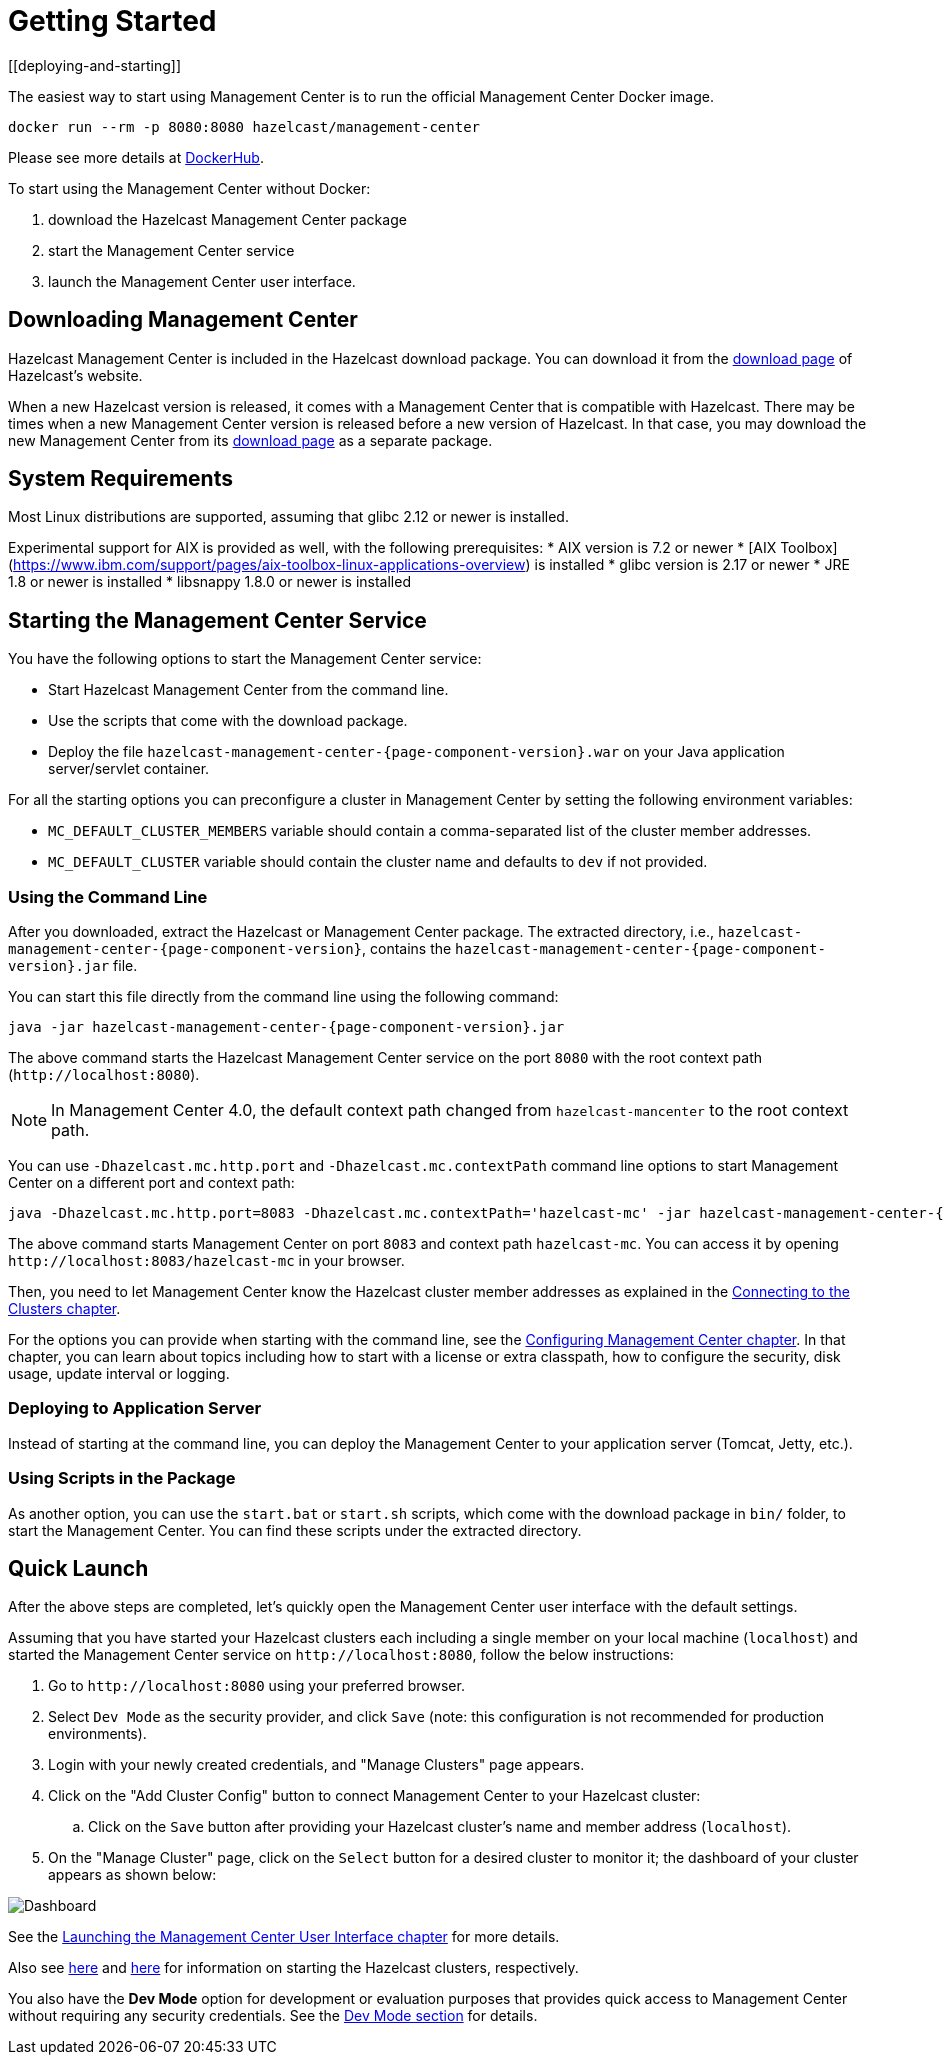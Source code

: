 = Getting Started
[[deploying-and-starting]]

The easiest way to start using Management Center is to run the official Management Center Docker image.
[source,bash,subs="attributes+"]
----
docker run --rm -p 8080:8080 hazelcast/management-center
----
Please see more details at link:https://hub.docker.com/r/hazelcast/management-center[DockerHub].

To start using the Management Center without Docker:

. download the Hazelcast Management Center package
. start the Management Center service
. launch the Management Center user interface.

== Downloading Management Center

Hazelcast Management Center is included in the Hazelcast download package.
You can download it from the https://hazelcast.org/download/#hazelcast-imdg[download page]
of Hazelcast's website.

When a new Hazelcast version is released, it comes with a Management Center
that is compatible with Hazelcast.
There may be times when a new Management Center version is released before a new
version of Hazelcast. In that case, you may download the new Management Center
from its https://hazelcast.org/download/#hazelcast-management-center[download page] as a
separate package.

== System Requirements

Most Linux distributions are supported, assuming that glibc 2.12 or newer is installed.

Experimental support for AIX is provided as well, with the following prerequisites:
 * AIX version is 7.2 or newer
 * [AIX Toolbox](https://www.ibm.com/support/pages/aix-toolbox-linux-applications-overview) is installed
 * glibc version is 2.17 or newer
 * JRE 1.8 or newer is installed
 * libsnappy 1.8.0 or newer is installed

== Starting the Management Center Service

You have the following options to start the Management Center service:

* Start Hazelcast Management Center from the command line.
* Use the scripts that come with the download package.
* Deploy the file `hazelcast-management-center-{page-component-version}.war` on your Java application server/servlet container.

For all the starting options you can preconfigure a cluster in Management Center by setting the following environment variables:

* `MC_DEFAULT_CLUSTER_MEMBERS` variable should contain a comma-separated list of the cluster member addresses.
* `MC_DEFAULT_CLUSTER` variable should contain the cluster name and defaults to `dev` if not provided.

[[starting-with-jar-file]]
=== Using the Command Line

After you downloaded, extract the Hazelcast or Management Center package.
The extracted directory, i.e., `hazelcast-management-center-{page-component-version}`,
contains the `hazelcast-management-center-{page-component-version}.jar` file.

You can start this file directly from the command line using the following command:

[source,bash,subs="attributes+"]
----
java -jar hazelcast-management-center-{page-component-version}.jar
----

The above command starts the  Hazelcast Management Center service on
the port `8080` with the root context path (`\http://localhost:8080`).

NOTE: In Management Center 4.0, the default context path changed from
`hazelcast-mancenter` to the root context path.

You can use `-Dhazelcast.mc.http.port` and `-Dhazelcast.mc.contextPath`
command line options to start Management Center on a different port and
context path:

[source,bash,subs="attributes+"]
----
java -Dhazelcast.mc.http.port=8083 -Dhazelcast.mc.contextPath='hazelcast-mc' -jar hazelcast-management-center-{page-component-version}.jar
----

The above command starts Management Center on port `8083` and context path `hazelcast-mc`.
You can access it by opening `\http://localhost:8083/hazelcast-mc` in your browser.

Then, you need to let Management Center know the Hazelcast cluster member addresses
as explained in the xref:connecting-members.adoc[Connecting to the Clusters chapter].

For the options you can provide when starting with the
command line, see the xref:configuring.adoc[Configuring Management Center chapter].
In that chapter, you can learn about topics including how to start with a
license or extra classpath, how to configure the security,
disk usage, update interval or logging.

[[deploying-to-application-server]]
=== Deploying to Application Server

Instead of starting at the command line, you can
deploy the Management Center to your application server (Tomcat, Jetty, etc.).

[[starting-with-scripts]]
=== Using Scripts in the Package

As another option, you can use the `start.bat` or `start.sh` scripts,
which come with the download package in `bin/` folder, to start the Management Center.
You can find these scripts under the extracted directory.

== Quick Launch

After the above steps are completed, let's quickly open the
Management Center user interface with the default settings.

Assuming that you have started your Hazelcast clusters
each including a single
member on your local machine (`localhost`) and started the Management Center service on `\http://localhost:8080`,
follow the below instructions:

. Go to `\http://localhost:8080` using your preferred browser.
. Select `Dev Mode` as the security provider, and click `Save` (note: this configuration is not recommended for production
environments).
. Login with your newly created credentials, and "Manage Clusters" page appears.
. Click on the "Add Cluster Config" button to connect Management Center to your Hazelcast cluster:
.. Click on the `Save` button after
providing your Hazelcast cluster's name and member address (`localhost`).
. On the "Manage Cluster" page, click on the `Select` button for a desired cluster to monitor it; the dashboard of your cluster appears as shown below:

image:ROOT:DashboardPage.png[Dashboard]

See the xref:launching:launching.adoc[Launching the Management Center User Interface chapter] for more details.

Also see xref:imdg:ROOT:starting-members-clients.adoc[here] and link:{jet-docs}docs/get-started/installation[here^] for information on starting the Hazelcast clusters, respectively.

You also have the **Dev Mode** option for development or evaluation purposes that provides
quick access to Management Center without requiring any security credentials. See
the xref:launching:dev-mode.adoc[Dev Mode section] for details.

